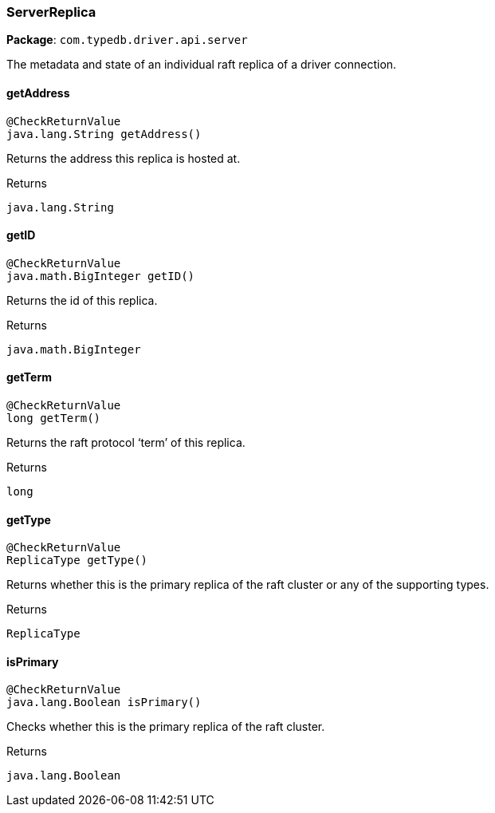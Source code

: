 [#_ServerReplica]
=== ServerReplica

*Package*: `com.typedb.driver.api.server`

The metadata and state of an individual raft replica of a driver connection.

// tag::methods[]
[#_ServerReplica_getAddress_]
==== getAddress

[source,java]
----
@CheckReturnValue
java.lang.String getAddress()
----

Returns the address this replica is hosted at.

[caption=""]
.Returns
`java.lang.String`

[#_ServerReplica_getID_]
==== getID

[source,java]
----
@CheckReturnValue
java.math.BigInteger getID()
----

Returns the id of this replica.

[caption=""]
.Returns
`java.math.BigInteger`

[#_ServerReplica_getTerm_]
==== getTerm

[source,java]
----
@CheckReturnValue
long getTerm()
----

Returns the raft protocol ‘term’ of this replica.

[caption=""]
.Returns
`long`

[#_ServerReplica_getType_]
==== getType

[source,java]
----
@CheckReturnValue
ReplicaType getType()
----

Returns whether this is the primary replica of the raft cluster or any of the supporting types.

[caption=""]
.Returns
`ReplicaType`

[#_ServerReplica_isPrimary_]
==== isPrimary

[source,java]
----
@CheckReturnValue
java.lang.Boolean isPrimary()
----

Checks whether this is the primary replica of the raft cluster.

[caption=""]
.Returns
`java.lang.Boolean`

// end::methods[]

